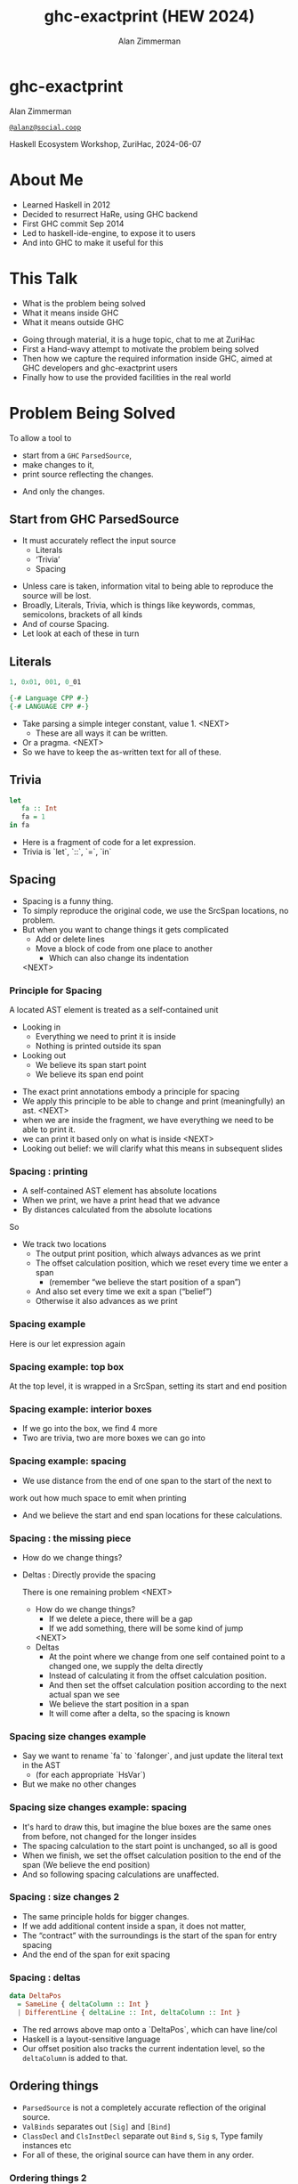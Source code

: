 #+Title: ghc-exactprint (HEW 2024)
#+Author: Alan Zimmerman
#+Email: @alanz@social.coop

#+REVEAL_TITLE_SLIDE:
# #+REVEAL_SLIDE_FOOTER: Haskell Ecosystem Workshop, ZuriHac 2024

#+REVEAL_INIT_OPTIONS: width:1200, height:800, margin: 0.1, minScale:0.2, maxScale:2.5
#+OPTIONS: num:nil
#+OPTIONS: reveal_slide_number:c/t
#+OPTIONS: toc:1
#+OPTIONS: reveal_center:nil
# #+REVEAL_THEME: simple
# #+REVEAL_THEME: white-contrast
#+REVEAL_THEME: white_contrast_compact_verbatim_headers
#+REVEAL_HLEVEL: 2
#+REVEAL_TRANS: linear
# #+REVEAL_PLUGINS: (markdown notes )
# #+REVEAL_PLUGINS: (markdown notes highlight toc-pogress)
#+REVEAL_PLUGINS: (markdown notes highlight zoom)
#+REVEAL_EXTRA_CSS: ./local.css
#+REVEAL_EXTRA_CSS: ./reveal.js/plugin/toc-progress/toc-progress.css
#+REVEAL_HIGHLIGHT_CSS: %r/plugin/highlight/github.css
#+PROPERTY: header-args    :results silent
#+PROPERTY: header-args    :exports code


#+ATTR_REVEAL: :reveal_slide_global_footer 'footer hello'

# ####################################################
# For TOC-progress, need in Reveal.initialize({
#
# // Optional libraries used to extend reveal.js
# dependencies: [
#     ..
#     { src: './reveal.js/plugin/toc-progress/toc-progress.js'
#       , async: true
#       , callback: function() { toc_progress.initialize(); toc_progress.create(); }
#     }
# ]
# });
# ####################################################

* ghc-exactprint

Alan Zimmerman

[[https://social.coop/@alanz][~@alanz@social.coop~]]

Haskell Ecosystem Workshop,
ZuriHac, 2024-06-07

* About Me
- Learned Haskell in 2012
- Decided to resurrect HaRe, using GHC backend
- First GHC commit Sep 2014
- Led to haskell-ide-engine, to expose it to users
- And into GHC to make it useful for this

* This Talk
- What is the problem being solved
- What it means inside GHC
- What it means outside GHC

#+begin_notes
- Going through material, it is a huge topic, chat to me at ZuriHac
- First a Hand-wavy attempt to motivate the problem being solved
- Then how we capture the required information inside GHC, aimed at
  GHC developers and ghc-exactprint users
- Finally how to use the provided facilities in the real world
#+end_notes

* Problem Being Solved
To allow a tool to
- start from a ~GHC~ ~ParsedSource~,
- make changes to it,
- print source reflecting the changes.
#+ATTR_REVEAL: :frag t
  - And only the changes.

** Start from GHC ParsedSource
- It must accurately reflect the input source
    - Literals
    - ‘Trivia’
    - Spacing

#+begin_notes
- Unless care is taken, information vital to being able to reproduce
  the source will be lost.
- Broadly, Literals, Trivia, which is things like keywords, commas,
  semicolons, brackets of all kinds
- And of course Spacing.
- Let look at each of these in turn
#+end_notes

** Literals
#+ATTR_REVEAL: :frag appear
#+begin_src haskell
1, 0x01, 001, 0_01
#+end_src

#+ATTR_REVEAL: :frag appear
#+begin_src haskell
{-# Language CPP #-}
{-# LANGUAGE CPP #-}
#+end_src

#+begin_notes
- Take parsing a simple integer constant, value 1.
  <NEXT>
  - These are all ways it can be written.
- Or a pragma. <NEXT>
- So we have to keep the as-written text for all of these.
#+end_notes

** Trivia

#+begin_src haskell
let
   fa :: Int
   fa = 1
in fa
#+end_src

#+begin_notes
- Here is a fragment of code for a let expression.
- Trivia is `let`, `::`, `=`, `in`
#+end_notes

** Spacing

#+begin_notes
- Spacing is a funny thing.
- To simply reproduce the original code, we use the SrcSpan locations,
  no problem.
- But when you want to change things it gets complicated
  - Add or delete lines
  - Move a block of code from one place to another
    - Which can also change its indentation
 <NEXT>
#+end_notes

*** Principle for Spacing
A located AST element is treated as a self-contained unit
#+ATTR_REVEAL: :frag (appear appear)
- Looking in
  - Everything we need to print it is inside
  - Nothing is printed outside its span
- Looking out
  - We believe its span start point
  - We believe its span end point

#+begin_notes
- The exact print annotations embody a principle for spacing
- We apply this principle to be able to change and print
  (meaningfully) an ast.
  <NEXT>
- when we are inside the fragment, we have everything we need to be
  able to print it.
- we can print it based only on what is inside
  <NEXT>
- Looking out belief: we will clarify what this means in subsequent slides
#+end_notes

*** Spacing : printing
- A self-contained AST element has absolute locations
- When we print, we have a print head that we advance
- By distances calculated from the absolute locations
#+begin_notes
So
- We track two locations
  - The output print position, which always advances as we print
  - The offset calculation position, which we reset every time we enter a span
    - (remember “we believe the start position of a span”)
  - And also set every time we exit a span (“belief”)
  - Otherwise it also advances as we print
#+end_notes

*** Spacing example
[[./images-work/let-in-boxes-raw.png]]
#+begin_notes
Here is our let expression again
#+end_notes

*** Spacing example: top box
[[./images-work/let-in-boxes-top.png]]

#+begin_notes
At the top level, it is wrapped in a SrcSpan, setting its start and end position
#+end_notes
*** Spacing example: interior boxes
[[./images-work/let-in-boxes-middle.png]]
#+begin_notes
- If we go into the box, we find 4 more
- Two are trivia, two are more boxes we can go into
#+end_notes
*** Spacing example: spacing
[[./images-work/let-in-boxes-spacing.png]]
#+begin_notes
- We use distance from the end of one span to the start of the next to
work out how much space to emit when printing
- And we believe the start and end span locations for these
  calculations.
#+end_notes
*** Spacing : the missing piece
#+ATTR_REVEAL: :frag (appear appear)
- How do we change things?
- Deltas : Directly provide the spacing

 #+begin_notes
There is one remaining problem
<NEXT>
- How do we change things?
  - If we delete a piece, there will be a gap
  - If we add something, there will be some kind of jump
  <NEXT>
- Deltas
  - At the point where we change from one self contained point
    to a changed one, we supply the delta directly
  - Instead of calculating it from the offset calculation position.
  - And then set the offset calculation position according to the next
    actual span we see
  - We believe the start position in a span
  - It will come after a delta, so the spacing is known
 #+end_notes

*** Spacing size changes example
[[./images-work/let-in-longer-boxes-raw.png]]
#+begin_notes
- Say we want to rename `fa` to `falonger`, and just update the
  literal text in the AST
  - (for each appropriate `HsVar`)
- But we make no other changes
#+end_notes

*** Spacing size changes example: spacing
[[./images-work/let-in-longer-boxes-spacing.png]]
#+begin_notes
- It's hard to draw this, but imagine the blue boxes are the same ones
  from before, not changed for the longer insides
- The spacing calculation to the start point is unchanged, so all is
  good
- When we finish, we set the offset calculation position to the end of the span
  (We believe the end position)
- And so following spacing calculations are unaffected.
#+end_notes

*** Spacing : size changes 2

- The same principle holds for bigger changes.
- If we add additional content inside a span, it does not matter,
- The “contract” with the surroundings is the start of the span for
  entry spacing
- And the end of the span for exit spacing

*** Spacing : deltas

#+ATTR_REVEAL: :code_attribs data-line-numbers
#+begin_src haskell
data DeltaPos
  = SameLine { deltaColumn :: Int }
  | DifferentLine { deltaLine :: Int, deltaColumn :: Int }
#+end_src

#+begin_notes
- The red arrows above map onto a `DeltaPos`, which can have line/col
- Haskell is a layout-sensitive language
- Our offset position also tracks the current indentation level, so
  the ~deltaColumn~ is added to that.
#+end_notes

** Ordering things

- ~ParsedSource~ is not a completely accurate reflection of the original source.
- ~ValBinds~ separates out ~[Sig]~  and ~[Bind]~
- ~ClassDecl~ and  ~ClsInstDecl~ separate out ~Bind~ s,
  ~Sig~ s, Type family instances etc
- For all of these, the original source can have them in any order.

*** Ordering things 2

- For an unmodified AST there is no problem, you just sort by start of
  span.
- But a modified one may have rearranged the existing ones, or brought
  in ones from elsewhere.
- And may have adjusted the spacing with explicit deltas.

*** Order in lists 3
[[./images-work/ordering-smaller.png]]
#+ATTR_REVEAL: :frag t
[[./images-work/ordering-sortkey-smaller.png]]

#+begin_notes
so we draw first from the signatures, then the binds, and same again.
- Each specific list is physically ordered, so for ~ValBinds~ we know
  the order of the sigs, and of the binds.
- But we don’t know the interleaving.
- We supply this in an ~AnnSortKey~, which drives a merge process.
- It keeps a list of ~SigDTag~ or ~BindTag~ for
  a ~ValBind~, telling which list to draw from each time.
#+end_notes


** Comments
- Comments are the ultimate “trivia”. They have no influence on
  overall spacing and layout, but need to be preserved precisely.
- They can also occur absolutely anywhere in the source file.
- So we keep them in the "~SrcSpan~ on steroids" we wrap
  everything in, and fit them in when we print, if they fit into the
  current gap.
- It’s more complicated than that, but we will look into detail later.

** Trailing Items
[[./images-work/do-trailing-boxes.png]]

#+begin_notes
- The ast can be seen as an assembly of nested, ordered, self-contained boxes.
- To keep them reusable, we leave trailing items in the upper level.
- The self-contained belief we base everything on is that everything fits
  inside the AST Element span.
- This is true for everything, except trailing items.
- If you consider a list of items, each item is a standalone entity
- The commas exist as part of the surrounding structure.
- So if you move the item elsewhere, or replace it with something
  else, the trailing comma should be managed as part of that location.
- Others are semicolons, vertical bars, single and double arrows
#+end_notes

** End of Hand Wavy Part

- Hopefully you now have a high level understanding of what the exact
  print annotations are for
- Now we can look into some details of how things are captured in GHC


* What it means inside GHC
- Located things
- Internal Annotations

#+begin_notes
Time to dive into the detail. Two main divisions
#+end_notes

** Terminology
- AST means ~ParsedSource~

#+begin_src haskell
type ParsedSource = Located (HsModule GhcPs)
#+end_src

For now we accept ~GhcPs~ as simply a marker of the AST from the
parsing phase.

** Located Things

#+begin_notes
- The AST is layered, as we saw in the boxes diagrams earlier.
- The types around location are a bit complex, being driven mainly by
  type families.
- My mental model is they are functions from a type to a type.
- Lets start with the first one
  <NEXT>
#+end_notes

*** Location

#+begin_src haskell
type family XRec p a = r | r -> a
#+end_src

#+ATTR_REVEAL: :frag t
#+begin_src haskell
type family Anno a = b
#+end_src

#+ATTR_REVEAL: :frag t
#+begin_src haskell
type instance XRec (GhcPass p) a = GenLocated (Anno a) a
#+end_src

#+ATTR_REVEAL: :frag t
#+begin_src haskell
type LHsExpr p = XRec p (HsExpr p)
type instance Anno (HsExpr (GhcPass p)) = SrcSpanAnnA
#+end_src

#+ATTR_REVEAL: :frag t
#+begin_src haskell
type SrcSpanAnnA = EpAnn AnnListItem
#+end_src

#+begin_notes
- XRec has a parameter p, and maps a type 'a' to a type 'r', and fundeps say the reverse holds too.
- `p` is a parameter that is chased through the entire AST, and for `ParsedSource` is always `GhcPs`
  <NEXT>
- Anno is a type function from `a` to `b`
  <NEXT>
- We create an instance (= mapping) of XRec for all GhcPass types as being located by Anno a
- Lets make this concrete
  <NEXT>
- LHsExpr is defined as an XRec type
- And it's Anno instance is SrcSpanAnnA
  <NEXT>
- which in turn is this EpAnn AnnListItem
#+end_notes

*** EpAnn

#+begin_src haskell
data EpAnn ann = EpAnn
         { entry    :: !Anchor -- basically SrcSpan when parsed
         , anns     :: !ann
         , comments :: !EpAnnComments
         }
type Anchor = EpaLocation
#+end_src

#+ATTR_REVEAL: :frag t
#+begin_src haskell
type EpaLocation = EpaLocation' [LEpaComment]
data EpaLocation' a = EpaSpan !SrcSpan
                    | EpaDelta !DeltaPos !a
#+end_src

#+begin_notes
- EpAnn is an augmented SrcSpan
- the `entry` field is basically a SrcSpan when parsed
- `ann` is the parameterised type, `AnnListItem` in our example
- `comments` captures any comments included in the immediate
  descendents of the thing being located by this. between the sub
  boxes in the first section.
  <NEXT>
- As I said, the as-parsed EpaLocation is EpaSpan, holding a SrcSpan
- EpaDelta is used for editing and reprinting, we will deal with it in
  the next section.
- You will notice a delta also has comments. This is because we can't
  sort anything, with deltas, so for trivia having preceding comments
  we put them here.
#+end_notes

*** ~AnnListItem~

#+begin_src haskell
-- | Annotation for items appearing in a list. They can have one or
-- more trailing punctuations items, such as commas or semicolons.
data AnnListItem
  = AnnListItem {
      lann_trailing  :: [TrailingAnn]
      }
#+end_src

#+begin_notes
- A trailingann is an enumeration of a kind of trailing item and its EpaLocation
  - So semicolon, comma, arrow, darrow, and vertical bar
- we saw them in the previous section, a semicolon
#+end_notes

*** Sanity check

Tie up to prior hand wavy part
   #+begin_example
   (L
    (EpAnn
     (EpaSpan { DumpParsedAst.hs:5:1-16 })
     (AnnListItem
      [])
     (EpaComments
      []))
      ...
   #+end_example


#+begin_notes
- After this deep dive into types, let's come up for air a bit.
- If you recall in the handwavy part we spoke about span being the
  source of truth, the thing we believe.
- ~SrcSpan~ we "believe" is the one in the ~EpAnn~ ~entry~, using the
  ~EpaSpan~ constructor.
- If we need to move things around, the surgery happens by replacing
  it with an appropriate ~EpaDelta~ version, just for the
  point where the change happens.
- For ghc-exactprint old hands, makeDeltaAst is no longer required (but still exists)
- Now back to the next kind, storage of internal annotations
#+end_notes

** Internal Annotations

  - ~SourceText~ for Literals,
  - keywords (via ~AnnKeywordId~ or ~EpToken~)

 #+begin_notes
- everything that is not a location, comment, or surrounding
  information, but is needed for exact printing.
 SourceText keeps the as-written source text of a literal, so it can be used when printing.
- keywords or trivia are all the other punctuation marks.
  - When not in a trailing usage.
 #+end_notes

*** ~AnnKeywordId~

#+begin_src haskell
data AnnKeywordId
    ...
    | AnnIn
    | AnnLet
data AddEpAnn = AddEpAnn AnnKeywordId EpaLocation
#+end_src

#+begin_notes
- This is the original mechanism for capturing trivia.
- It is an enumeration of what it is, together with its location.
#+end_notes

*** ~EpToken~


#+begin_src haskell
data EpToken (tok :: Symbol)
  = NoEpTok
  | EpTok !EpaLocation
#+end_src

Used as a type ~EpTok "let"~

#+ATTR_REVEAL: :frag t
#+begin_src haskell
-- Extract string for printing
getEpTokenString :: forall tok. KnownSymbol tok => EpToken tok -> Maybe String
getEpTokenString NoEpTok = Nothing
getEpTokenString (EpTok _) = Just $ symbolVal (Proxy @tok)
#+end_src

#+begin_notes
- This is the new mechanism. May eventually supplant AddEpAnn and AnnKeywordId
- Apart from ~NoEpTok~, this is isomorphic to ~AddEpAnn~
  <NEXT>
- And this shows you how to get the "let" back out for the example
#+end_notes

*** Internal Annotation storage
#+begin_notes
Back into type function land, as we look into how these keywords are
stored in an AST element.
#+end_notes

*** Trees That Grow
- GHC AST implements “Trees That Grow”
- This means extra information can be carried, computed via type classes
- We call them "Extension points"

*** Refresher
#+begin_src haskell
data HsExpr p
  ...
  | HsLet (XLet p) (HsLocalBinds p) (LHsExpr  p)

type family XLet x
#+end_src
#+ATTR_REVEAL: :frag t
#+begin_src haskell
type instance XLet GhcPs = (EpToken "let", EpToken "in")
#+end_src
#+ATTR_REVEAL: :frag t
[[./images-work/let-in-boxes-middle-smaller.png]]
#+begin_notes
- Every constructor in the GHC AST has a first field named something
  like XLet for HsLet constructor
- It is parameterised by the global AST parameter p
- And there is a type family for it, so instances can be defined to
  map it onto a concrete type.
  <NEXT>
- For XLet and GhcPs this is a tuple for a let and an in token
  <NEXT>
- Going back to our example, these capture the locations in violet
#+end_notes

** Recap

#+begin_notes
This section has scratched the surface. There is a lot more I have not covered, e.g.
- ~LocatedN RdrName~
- Annotations around lists, context, pragmas and so on
- But we will now look at how we use it for its intended purpose,
  tools to change and emit updated source.
- Recall my original motivation was the haskell refactorer
#+end_notes

* What it means outside GHC
- The Exact Print Annotations are packaged for use in [[https://hackage.haskell.org/package/ghc-exactprint][ghc-exactprint]]
- Generally a "hidden" library, enabling others
  - hlint apply hints
  - various plugins in HLS
  - built for HaRe, but that now languishes
  - retrie

** ghc-exactprint big picture
- Parse
- Transform
- Print

#+begin_notes
- The usual thing. input, process, output.
- Lets look at each in turn
#+end_notes

** ghc-exactprint parsing

#+begin_src haskell
type Parser a = GHC.DynFlags -> FilePath -> String -> ParseResult a
#+end_src

#+ATTR_REVEAL: :frag t
#+begin_src haskell
parseExpr :: Parser (GHC.LHsExpr GHC.GhcPs)
parseImport :: Parser (GHC.LImportDecl GHC.GhcPs)
parseType :: Parser (GHC.LHsType GHC.GhcPs)
parseDecl :: Parser (GHC.LHsDecl GHC.GhcPs)
parseStmt :: Parser (GHC.ExprLStmt GHC.GhcPs)
parsePattern :: Parser (GHC.LPat GHC.GhcPs)
#+end_src

#+begin_notes
- a pure function
   - FilePath is used just for SrcSpan construction
   - String is the source
 <NEXT>
- We have ones for various subcomponents
- They are an option for constructing fragments to be inserted into an
  existing AST somewhere
#+end_notes

*** ghc-exactprint parseModule

#+begin_src haskell
parseModule :: LibDir -> FilePath -> IO (ParseResult GHC.ParsedSource)
#+end_src

#+begin_notes
- This is the main one used when actually changing a module
- "best effort" with CPP
  - compares original with preprocessed, and turns the diff into
    comments
  - cannot work if =#define XX Blah= and then =XX= is used. =XX= added as a comment, as well as =Blah=
- Honours pragmas, but you need to set ~DynFlags~ for any e.g. project-wide options
#+end_notes

** ghc-exactprint transform
- The reason ~ghc-exactprint~ exists
#+begin_notes
- And the exact print annotations in GHC
- Intention: smallest changes possible
- So makeDeltaAst is no longer needed, and makes it impossible to map
  locations back to the AST to be changed.
- But lets first go off at a tangent
#+end_notes

*** Comments

Stored in ~EpAnn~

#+begin_src haskell
data EpAnnComments = EpaComments
                        { priorComments :: ![LEpaComment] }
                   | EpaCommentsBalanced
                        { priorComments     :: ![LEpaComment]
                        , followingComments :: ![LEpaComment] }
#+end_src

#+begin_notes
- EpAnn is the "super SrcSpan" we use for locations
- The initial parsing is optimised for speed, you are not necessarily
  going to change things
- Once you decide to move thing around, you need to decide which
  comments to bring along.
- The comments constructors initially carry priorComments only, which
  precede the given declarations.
#+end_notes

*** ~balanceComments~

#+begin_src haskell
-- a random comment


-- here is a function
foo = 3
-- here is a trailing comment

-- Another random aside

-- another function
bar = 2
#+end_src

#+begin_notes
- ~ghc-exactprint~ has ~balanceComments~ and ~balanceCommentsList~
- These use heuristics to "attach" comments to the appropriate
  declaration in a list
- Here is some example source.  When we balance comments
#+end_notes

*** becomes

#+begin_src haskell
-- a random comment
#+end_src

#+begin_src haskell
-- here is a function
foo = 3
-- here is a trailing comment
#+end_src

#+begin_src haskell
-- Another random aside

-- another function
bar = 2
#+end_src

#+begin_notes
- The first comment is attached to the module header. Or to the first
  declaration if it is a lower level list
- The next two become prior and following comments for foo.
- following comments are kept if they immediately follow a declaration.
- And the last two become prior comments for bar.
- This makes a given list of declarations ready for modification.
  - You can take one and move it somewhere else, or insert a new one
    in between, and hopefully the comments will still make sense.
#+end_notes

*** ~FunBind~ comments

#+begin_src haskell
-- a random comment


-- here is a function
foo True = 3
-- here is a trailing comment

-- Another random aside

-- another function
foo False = 2
-- trailing second fun
#+end_src

#+begin_notes
- ~FunBind~ is weird
- it combines all the equations for a particular function
- each shows up as a ~Match~, which is self-contained
#+end_notes

*** becomes

#+begin_src haskell
-- a random comment
#+end_src

On FunBind prior comments
#+begin_src haskell
-- here is a function
#+end_src

First match (OOPS, BUG in 1.10.0.0)
#+begin_src haskell
foo True = 3
#+end_src

Second match
#+begin_src haskell
-- here is a trailing comment

-- Another random aside

-- another function
foo False = 2
#+end_src

On FunBind following comments
#+begin_src haskell
-- trailing second fun
#+end_src

#+begin_notes
- The first comment is as before
- Rest are as per the comments
#+end_notes

*** Produced by

#+begin_src haskell
test = TestList [mkTestModChange libdir balanceComments "AFile.hs"]

balanceComments :: LibDir -> (ParsedSource -> IO ParsedSource)
balanceComments _libdir lp = return $ replaceDecls lp ds'
  where
    ds = hsDecls lp
    ds' = balanceCommentsList ds
#+end_src

#+begin_notes
- This is a function that changes a GHC ParsedSource
- It gets a LibDir in case we want to parse a new fragment for insertion
- You will notice that in addition to balanceCommentsList, it uses
  - hsDecls and replaceDecls
#+end_notes

** ~class HasDecls~

#+begin_src haskell
class (Data t) => HasDecls t where
    hsDecls :: t -> [LHsDecl GhcPs]
    replaceDecls :: t -> [LHsDecl GhcPs] -> t
#+end_src

#+begin_notes
- hasDecls
  - Return the 'HsDecl's that are directly enclosed in the given
    syntax phrase. They are always returned in the wrapped 'HsDecl'
    form, even if orginating in local decls. This is safe, as
    annotations never attach to the wrapper, only to the wrapped item.
- replaceDecls
  - Replace the directly enclosed decl list by the given decl list. As
    parto of replacing it will update list order annotations, and
    rebalance comments and other layout changes as needed.
#+end_notes

*** ~replaceDecls~

    #+begin_src haskell
    -- |This is a function
    foo = x -- comment1
    -- trailing comment
    #+end_src

    to

    #+begin_src haskell
    -- |This is a function
    foo = x -- comment1
      where
        nn = 2
    -- trailing comment
    #+end_src

*** code for the replace

#+begin_src haskell
addLocaLDecl1 :: Changer
addLocaLDecl1 libdir top = do
  Right (L ld (ValD _ decl)) <- withDynFlags libdir (\df -> parseDecl df "decl" "nn = 2")
  let
      decl' = setEntryDP (L ld decl) (DifferentLine 1 5)
      (de1:d2:d3:_) = hsDecls top
      (de1',d2') = balanceComments de1 d2
      (de1'',_) = modifyValD (getLocA de1') de1' $ \_m d ->
                   ((wrapDecl decl' : d), Nothing)
  return $ replaceDecls top [de1'', d2', d3]
#+end_src

*** ~modifyValD~
- Remember ~FunBind~?

#+begin_src haskell
..
[ma1,_ma2] = ms -- of de1
(de1',_) = modifyValD (getLocA ma1) de1 $ \_m decls ->
             (newDecl : decls, Nothing)
#+end_src

#+begin_src haskell
type Decl  = LHsDecl GhcPs
type PMatch = LMatch GhcPs (LHsExpr GhcPs)
modifyValD
   :: forall t. SrcSpan -> Decl
   -> (PMatch -> [Decl] -> ([Decl], Maybe t))
   -> (Decl, Maybe t)
#+end_src

#+begin_notes
- Modify a 'LHsBind' wrapped in a 'ValD'.
- For a 'FunBind' the supplied 'SrcSpan' is used to identify the
  specific 'Match' to be transformed, for when there are multiple of
  them.
- It is a bit janky, no need to return Maybe t, user can wrap it in
  state.
- It takes the FunBind, as a Decl.
- A function taking a Match and a list of its local binds (as Decls)
- And returning updated local binds, and whatever
- And it returns the updated FunBind as a decl
#+end_notes

*** There is a lot going on under the hood
- unpack the funbind for comments
- extract the local binds, sorted according to the AnnSortKey, as decls
- Apply the function
- When replacing, add or remove 'where' if it was empty or becomes empty
- And update the AnnSortKey
- pack the funbind for comments

*** packFunBind, unpackFunBind
- unpackFunBind
- packFunBind

#+begin_notes
- As I explained earlier, if we are working with a FunDecl in a list
  of Decls, we need to be able to work with its leading and trailing
  comments, for example to balance comments
- But a FunBind is just a container for self-contained matches, and
  those are the things we print
- So unpackFunBind takes these ValD level prior and following comments
  and pushes them down to the first and last match respectively
- After changes are made to the matches, packFunBind does the reverse
#+end_notes

*** insertAt and friends

#+begin_src haskell
insertAtStart, insertAtEnd :: HasDecls ast => ast -> LHsDecl GhcPs -> ast
#+end_src

#+ATTR_REVEAL: :frag t
#+begin_src haskell
insertAfter, insertBefore :: HasDecls (LocatedA ast)
                          => LocatedA old
                          -> LocatedA ast
                          -> LHsDecl GhcPs
                          -> LocatedA ast
#+end_src

#+begin_notes
- There is another set of utilities, put in by Matt Pickering for the
  hlint apply refact integration
- Insert a declaration at the beginning or end of the subdecls of the
  given AST item having sub-declarations
 <NEXT>
- Insert a declaration at a specific location in the subdecls of the
  given AST item having sub-declarations
#+end_notes

** ghc-exactprint print

#+begin_src haskell
exactPrint :: ExactPrint ast => ast -> String
#+end_src

#+begin_notes
- This is the heart of the thing
- But will not look in detail, it is too complex
- I will be around, can take anyone interested over it
#+end_notes

** Name tie-ups
- All ~RdrName~ s in the AST are ~LocatedN~, containing
  a ~SrcSpan~ when originally parsed.
- The ~RenamedSource~ does not remove named locations,
  although it may move them around a bit.
- So perform a generic traversal of the ~RenamedSource~,
  building a map of
 #+begin_src haskell
 SrcSpan -> Name
 #+end_src

* Future
- Fixity info
- ~GHC_CPP~
- Free vars?
- Easy Export of Name table for lookup?
- ghc-exactprint API
  - currently provisional
  - should it be split?
    - parsing
    - printing
    - low-level API
    rest outside
  - where should it live?
- Link-up with ghc-lib-parser

* GHC 9.10
- Sorry for the breakage
- Porting/changes at [[https://gist.github.com/alanz/e127e7561ddf1cfeb07fbdee9a966794][Exact Print Annotations GHC 9.10 changes]]
- TLDR
  - remove ~makeDeltaAst~, otherwise there will be no ~SrcSpan~
    anywhere in the AST (but when ready to make a change, using it to
    capture spacing of the local thing being edited may help)
  - ~EpAnnNotUsed~ is gone, use ~noAnn~ instead
  - ~uniqueSrcSpanT~ is no longer needed, use an appropriate
    ~EpaDelta~ location instead
  - ~EpaDelta (DifferentLine row col)~ interprets ~col~ differently.
    You must add 1 to get the prior spacing.

* End

- https://github.com/alanz/ghc-exactprint
- [[https://gist.github.com/alanz/e127e7561ddf1cfeb07fbdee9a966794][Exact Print Annotations GHC 9.10 changes]]

